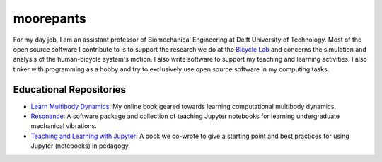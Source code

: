 ==========
moorepants
==========

For my day job, I am an assistant professor of Biomechanical Engineering at
Delft University of Technology. Most of the open source software I contribute
to is to support the research we do at the `Bicycle Lab
<http://bicycle.tudelft.nl>`_ and concerns the simulation and analysis of the
human-bicycle system's motion. I also write software to support my teaching and
learning activities. I also tinker with programming as a hobby and try to
exclusively use open source software in my computing tasks.

Educational Repositories
========================

- `Learn Multibody Dynamics
  <https://github.com/moorepants/learn-multibody-dynamics>`_: My online book
  geared towards learning computational multibody dynamics.
- `Resonance <https://github.com/moorepants/resonance>`_: A software package and
  collection of teaching Jupyter notebooks for learning undergraduate
  mechanical vibrations.
- `Teaching and Learning with Jupyter
  <https://jupyter4edu.github.io/jupyter-edu-book/>`_: A book we co-wrote to
  give a starting point and best practices for using Jupyter (notebooks) in
  pedagogy.
